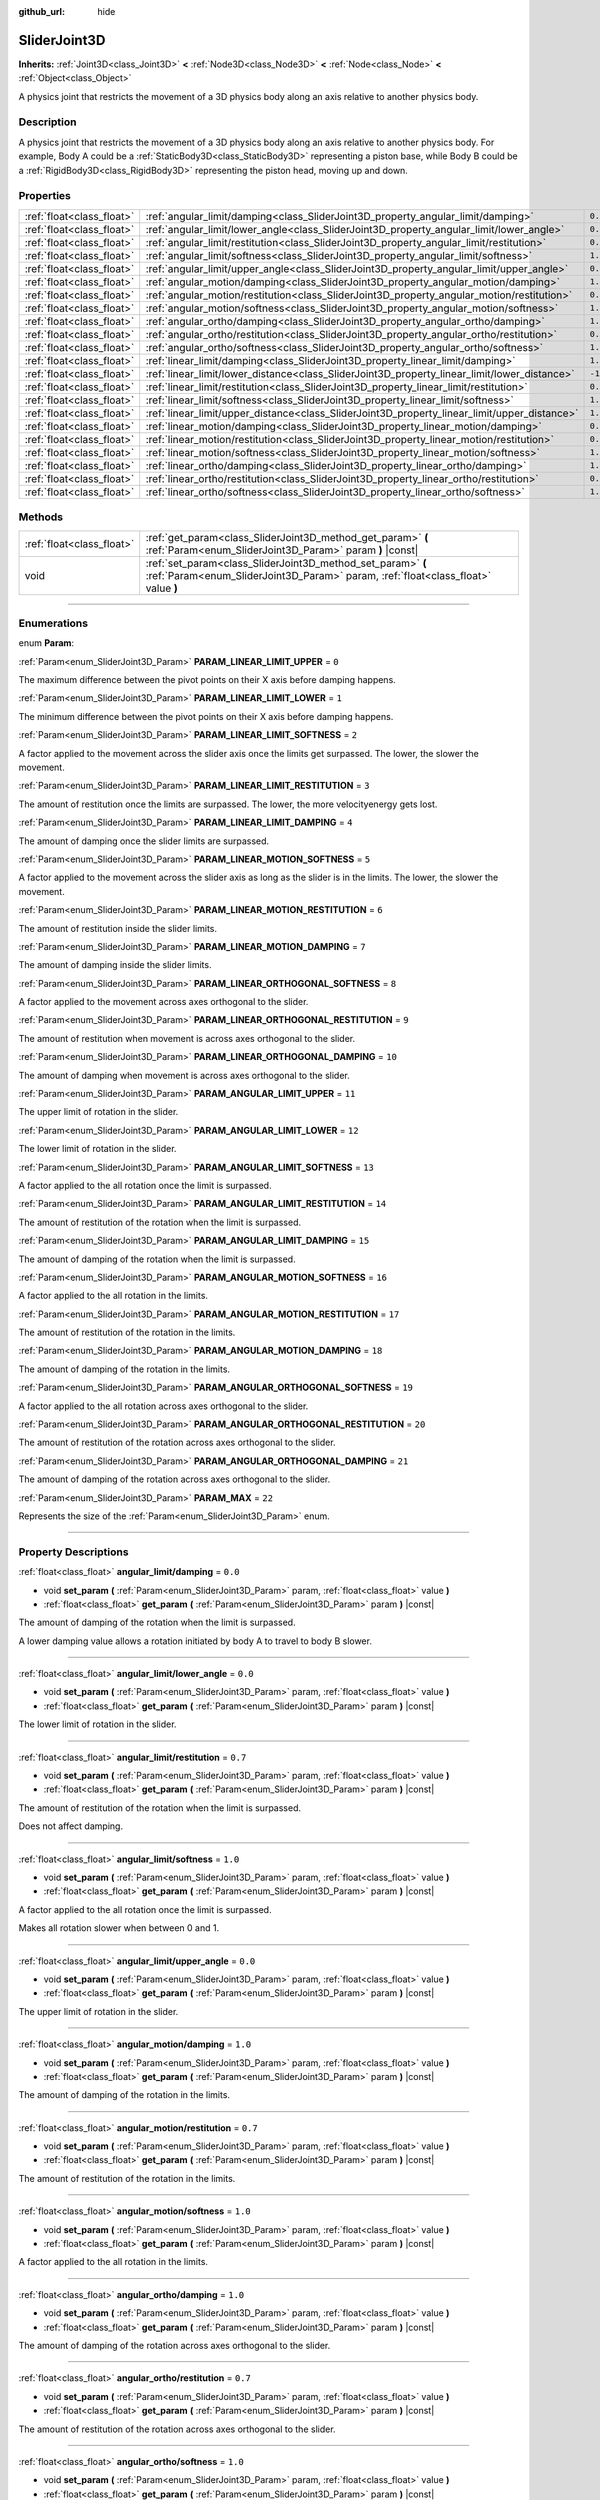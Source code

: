 :github_url: hide

.. DO NOT EDIT THIS FILE!!!
.. Generated automatically from Godot engine sources.
.. Generator: https://github.com/godotengine/godot/tree/master/doc/tools/make_rst.py.
.. XML source: https://github.com/godotengine/godot/tree/master/doc/classes/SliderJoint3D.xml.

.. _class_SliderJoint3D:

SliderJoint3D
=============

**Inherits:** :ref:`Joint3D<class_Joint3D>` **<** :ref:`Node3D<class_Node3D>` **<** :ref:`Node<class_Node>` **<** :ref:`Object<class_Object>`

A physics joint that restricts the movement of a 3D physics body along an axis relative to another physics body.

.. rst-class:: classref-introduction-group

Description
-----------

A physics joint that restricts the movement of a 3D physics body along an axis relative to another physics body. For example, Body A could be a :ref:`StaticBody3D<class_StaticBody3D>` representing a piston base, while Body B could be a :ref:`RigidBody3D<class_RigidBody3D>` representing the piston head, moving up and down.

.. rst-class:: classref-reftable-group

Properties
----------

.. table::
   :widths: auto

   +---------------------------+----------------------------------------------------------------------------------------------+----------+
   | :ref:`float<class_float>` | :ref:`angular_limit/damping<class_SliderJoint3D_property_angular_limit/damping>`             | ``0.0``  |
   +---------------------------+----------------------------------------------------------------------------------------------+----------+
   | :ref:`float<class_float>` | :ref:`angular_limit/lower_angle<class_SliderJoint3D_property_angular_limit/lower_angle>`     | ``0.0``  |
   +---------------------------+----------------------------------------------------------------------------------------------+----------+
   | :ref:`float<class_float>` | :ref:`angular_limit/restitution<class_SliderJoint3D_property_angular_limit/restitution>`     | ``0.7``  |
   +---------------------------+----------------------------------------------------------------------------------------------+----------+
   | :ref:`float<class_float>` | :ref:`angular_limit/softness<class_SliderJoint3D_property_angular_limit/softness>`           | ``1.0``  |
   +---------------------------+----------------------------------------------------------------------------------------------+----------+
   | :ref:`float<class_float>` | :ref:`angular_limit/upper_angle<class_SliderJoint3D_property_angular_limit/upper_angle>`     | ``0.0``  |
   +---------------------------+----------------------------------------------------------------------------------------------+----------+
   | :ref:`float<class_float>` | :ref:`angular_motion/damping<class_SliderJoint3D_property_angular_motion/damping>`           | ``1.0``  |
   +---------------------------+----------------------------------------------------------------------------------------------+----------+
   | :ref:`float<class_float>` | :ref:`angular_motion/restitution<class_SliderJoint3D_property_angular_motion/restitution>`   | ``0.7``  |
   +---------------------------+----------------------------------------------------------------------------------------------+----------+
   | :ref:`float<class_float>` | :ref:`angular_motion/softness<class_SliderJoint3D_property_angular_motion/softness>`         | ``1.0``  |
   +---------------------------+----------------------------------------------------------------------------------------------+----------+
   | :ref:`float<class_float>` | :ref:`angular_ortho/damping<class_SliderJoint3D_property_angular_ortho/damping>`             | ``1.0``  |
   +---------------------------+----------------------------------------------------------------------------------------------+----------+
   | :ref:`float<class_float>` | :ref:`angular_ortho/restitution<class_SliderJoint3D_property_angular_ortho/restitution>`     | ``0.7``  |
   +---------------------------+----------------------------------------------------------------------------------------------+----------+
   | :ref:`float<class_float>` | :ref:`angular_ortho/softness<class_SliderJoint3D_property_angular_ortho/softness>`           | ``1.0``  |
   +---------------------------+----------------------------------------------------------------------------------------------+----------+
   | :ref:`float<class_float>` | :ref:`linear_limit/damping<class_SliderJoint3D_property_linear_limit/damping>`               | ``1.0``  |
   +---------------------------+----------------------------------------------------------------------------------------------+----------+
   | :ref:`float<class_float>` | :ref:`linear_limit/lower_distance<class_SliderJoint3D_property_linear_limit/lower_distance>` | ``-1.0`` |
   +---------------------------+----------------------------------------------------------------------------------------------+----------+
   | :ref:`float<class_float>` | :ref:`linear_limit/restitution<class_SliderJoint3D_property_linear_limit/restitution>`       | ``0.7``  |
   +---------------------------+----------------------------------------------------------------------------------------------+----------+
   | :ref:`float<class_float>` | :ref:`linear_limit/softness<class_SliderJoint3D_property_linear_limit/softness>`             | ``1.0``  |
   +---------------------------+----------------------------------------------------------------------------------------------+----------+
   | :ref:`float<class_float>` | :ref:`linear_limit/upper_distance<class_SliderJoint3D_property_linear_limit/upper_distance>` | ``1.0``  |
   +---------------------------+----------------------------------------------------------------------------------------------+----------+
   | :ref:`float<class_float>` | :ref:`linear_motion/damping<class_SliderJoint3D_property_linear_motion/damping>`             | ``0.0``  |
   +---------------------------+----------------------------------------------------------------------------------------------+----------+
   | :ref:`float<class_float>` | :ref:`linear_motion/restitution<class_SliderJoint3D_property_linear_motion/restitution>`     | ``0.7``  |
   +---------------------------+----------------------------------------------------------------------------------------------+----------+
   | :ref:`float<class_float>` | :ref:`linear_motion/softness<class_SliderJoint3D_property_linear_motion/softness>`           | ``1.0``  |
   +---------------------------+----------------------------------------------------------------------------------------------+----------+
   | :ref:`float<class_float>` | :ref:`linear_ortho/damping<class_SliderJoint3D_property_linear_ortho/damping>`               | ``1.0``  |
   +---------------------------+----------------------------------------------------------------------------------------------+----------+
   | :ref:`float<class_float>` | :ref:`linear_ortho/restitution<class_SliderJoint3D_property_linear_ortho/restitution>`       | ``0.7``  |
   +---------------------------+----------------------------------------------------------------------------------------------+----------+
   | :ref:`float<class_float>` | :ref:`linear_ortho/softness<class_SliderJoint3D_property_linear_ortho/softness>`             | ``1.0``  |
   +---------------------------+----------------------------------------------------------------------------------------------+----------+

.. rst-class:: classref-reftable-group

Methods
-------

.. table::
   :widths: auto

   +---------------------------+--------------------------------------------------------------------------------------------------------------------------------------------------+
   | :ref:`float<class_float>` | :ref:`get_param<class_SliderJoint3D_method_get_param>` **(** :ref:`Param<enum_SliderJoint3D_Param>` param **)** |const|                          |
   +---------------------------+--------------------------------------------------------------------------------------------------------------------------------------------------+
   | void                      | :ref:`set_param<class_SliderJoint3D_method_set_param>` **(** :ref:`Param<enum_SliderJoint3D_Param>` param, :ref:`float<class_float>` value **)** |
   +---------------------------+--------------------------------------------------------------------------------------------------------------------------------------------------+

.. rst-class:: classref-section-separator

----

.. rst-class:: classref-descriptions-group

Enumerations
------------

.. _enum_SliderJoint3D_Param:

.. rst-class:: classref-enumeration

enum **Param**:

.. _class_SliderJoint3D_constant_PARAM_LINEAR_LIMIT_UPPER:

.. rst-class:: classref-enumeration-constant

:ref:`Param<enum_SliderJoint3D_Param>` **PARAM_LINEAR_LIMIT_UPPER** = ``0``

The maximum difference between the pivot points on their X axis before damping happens.

.. _class_SliderJoint3D_constant_PARAM_LINEAR_LIMIT_LOWER:

.. rst-class:: classref-enumeration-constant

:ref:`Param<enum_SliderJoint3D_Param>` **PARAM_LINEAR_LIMIT_LOWER** = ``1``

The minimum difference between the pivot points on their X axis before damping happens.

.. _class_SliderJoint3D_constant_PARAM_LINEAR_LIMIT_SOFTNESS:

.. rst-class:: classref-enumeration-constant

:ref:`Param<enum_SliderJoint3D_Param>` **PARAM_LINEAR_LIMIT_SOFTNESS** = ``2``

A factor applied to the movement across the slider axis once the limits get surpassed. The lower, the slower the movement.

.. _class_SliderJoint3D_constant_PARAM_LINEAR_LIMIT_RESTITUTION:

.. rst-class:: classref-enumeration-constant

:ref:`Param<enum_SliderJoint3D_Param>` **PARAM_LINEAR_LIMIT_RESTITUTION** = ``3``

The amount of restitution once the limits are surpassed. The lower, the more velocityenergy gets lost.

.. _class_SliderJoint3D_constant_PARAM_LINEAR_LIMIT_DAMPING:

.. rst-class:: classref-enumeration-constant

:ref:`Param<enum_SliderJoint3D_Param>` **PARAM_LINEAR_LIMIT_DAMPING** = ``4``

The amount of damping once the slider limits are surpassed.

.. _class_SliderJoint3D_constant_PARAM_LINEAR_MOTION_SOFTNESS:

.. rst-class:: classref-enumeration-constant

:ref:`Param<enum_SliderJoint3D_Param>` **PARAM_LINEAR_MOTION_SOFTNESS** = ``5``

A factor applied to the movement across the slider axis as long as the slider is in the limits. The lower, the slower the movement.

.. _class_SliderJoint3D_constant_PARAM_LINEAR_MOTION_RESTITUTION:

.. rst-class:: classref-enumeration-constant

:ref:`Param<enum_SliderJoint3D_Param>` **PARAM_LINEAR_MOTION_RESTITUTION** = ``6``

The amount of restitution inside the slider limits.

.. _class_SliderJoint3D_constant_PARAM_LINEAR_MOTION_DAMPING:

.. rst-class:: classref-enumeration-constant

:ref:`Param<enum_SliderJoint3D_Param>` **PARAM_LINEAR_MOTION_DAMPING** = ``7``

The amount of damping inside the slider limits.

.. _class_SliderJoint3D_constant_PARAM_LINEAR_ORTHOGONAL_SOFTNESS:

.. rst-class:: classref-enumeration-constant

:ref:`Param<enum_SliderJoint3D_Param>` **PARAM_LINEAR_ORTHOGONAL_SOFTNESS** = ``8``

A factor applied to the movement across axes orthogonal to the slider.

.. _class_SliderJoint3D_constant_PARAM_LINEAR_ORTHOGONAL_RESTITUTION:

.. rst-class:: classref-enumeration-constant

:ref:`Param<enum_SliderJoint3D_Param>` **PARAM_LINEAR_ORTHOGONAL_RESTITUTION** = ``9``

The amount of restitution when movement is across axes orthogonal to the slider.

.. _class_SliderJoint3D_constant_PARAM_LINEAR_ORTHOGONAL_DAMPING:

.. rst-class:: classref-enumeration-constant

:ref:`Param<enum_SliderJoint3D_Param>` **PARAM_LINEAR_ORTHOGONAL_DAMPING** = ``10``

The amount of damping when movement is across axes orthogonal to the slider.

.. _class_SliderJoint3D_constant_PARAM_ANGULAR_LIMIT_UPPER:

.. rst-class:: classref-enumeration-constant

:ref:`Param<enum_SliderJoint3D_Param>` **PARAM_ANGULAR_LIMIT_UPPER** = ``11``

The upper limit of rotation in the slider.

.. _class_SliderJoint3D_constant_PARAM_ANGULAR_LIMIT_LOWER:

.. rst-class:: classref-enumeration-constant

:ref:`Param<enum_SliderJoint3D_Param>` **PARAM_ANGULAR_LIMIT_LOWER** = ``12``

The lower limit of rotation in the slider.

.. _class_SliderJoint3D_constant_PARAM_ANGULAR_LIMIT_SOFTNESS:

.. rst-class:: classref-enumeration-constant

:ref:`Param<enum_SliderJoint3D_Param>` **PARAM_ANGULAR_LIMIT_SOFTNESS** = ``13``

A factor applied to the all rotation once the limit is surpassed.

.. _class_SliderJoint3D_constant_PARAM_ANGULAR_LIMIT_RESTITUTION:

.. rst-class:: classref-enumeration-constant

:ref:`Param<enum_SliderJoint3D_Param>` **PARAM_ANGULAR_LIMIT_RESTITUTION** = ``14``

The amount of restitution of the rotation when the limit is surpassed.

.. _class_SliderJoint3D_constant_PARAM_ANGULAR_LIMIT_DAMPING:

.. rst-class:: classref-enumeration-constant

:ref:`Param<enum_SliderJoint3D_Param>` **PARAM_ANGULAR_LIMIT_DAMPING** = ``15``

The amount of damping of the rotation when the limit is surpassed.

.. _class_SliderJoint3D_constant_PARAM_ANGULAR_MOTION_SOFTNESS:

.. rst-class:: classref-enumeration-constant

:ref:`Param<enum_SliderJoint3D_Param>` **PARAM_ANGULAR_MOTION_SOFTNESS** = ``16``

A factor applied to the all rotation in the limits.

.. _class_SliderJoint3D_constant_PARAM_ANGULAR_MOTION_RESTITUTION:

.. rst-class:: classref-enumeration-constant

:ref:`Param<enum_SliderJoint3D_Param>` **PARAM_ANGULAR_MOTION_RESTITUTION** = ``17``

The amount of restitution of the rotation in the limits.

.. _class_SliderJoint3D_constant_PARAM_ANGULAR_MOTION_DAMPING:

.. rst-class:: classref-enumeration-constant

:ref:`Param<enum_SliderJoint3D_Param>` **PARAM_ANGULAR_MOTION_DAMPING** = ``18``

The amount of damping of the rotation in the limits.

.. _class_SliderJoint3D_constant_PARAM_ANGULAR_ORTHOGONAL_SOFTNESS:

.. rst-class:: classref-enumeration-constant

:ref:`Param<enum_SliderJoint3D_Param>` **PARAM_ANGULAR_ORTHOGONAL_SOFTNESS** = ``19``

A factor applied to the all rotation across axes orthogonal to the slider.

.. _class_SliderJoint3D_constant_PARAM_ANGULAR_ORTHOGONAL_RESTITUTION:

.. rst-class:: classref-enumeration-constant

:ref:`Param<enum_SliderJoint3D_Param>` **PARAM_ANGULAR_ORTHOGONAL_RESTITUTION** = ``20``

The amount of restitution of the rotation across axes orthogonal to the slider.

.. _class_SliderJoint3D_constant_PARAM_ANGULAR_ORTHOGONAL_DAMPING:

.. rst-class:: classref-enumeration-constant

:ref:`Param<enum_SliderJoint3D_Param>` **PARAM_ANGULAR_ORTHOGONAL_DAMPING** = ``21``

The amount of damping of the rotation across axes orthogonal to the slider.

.. _class_SliderJoint3D_constant_PARAM_MAX:

.. rst-class:: classref-enumeration-constant

:ref:`Param<enum_SliderJoint3D_Param>` **PARAM_MAX** = ``22``

Represents the size of the :ref:`Param<enum_SliderJoint3D_Param>` enum.

.. rst-class:: classref-section-separator

----

.. rst-class:: classref-descriptions-group

Property Descriptions
---------------------

.. _class_SliderJoint3D_property_angular_limit/damping:

.. rst-class:: classref-property

:ref:`float<class_float>` **angular_limit/damping** = ``0.0``

.. rst-class:: classref-property-setget

- void **set_param** **(** :ref:`Param<enum_SliderJoint3D_Param>` param, :ref:`float<class_float>` value **)**
- :ref:`float<class_float>` **get_param** **(** :ref:`Param<enum_SliderJoint3D_Param>` param **)** |const|

The amount of damping of the rotation when the limit is surpassed.

A lower damping value allows a rotation initiated by body A to travel to body B slower.

.. rst-class:: classref-item-separator

----

.. _class_SliderJoint3D_property_angular_limit/lower_angle:

.. rst-class:: classref-property

:ref:`float<class_float>` **angular_limit/lower_angle** = ``0.0``

.. rst-class:: classref-property-setget

- void **set_param** **(** :ref:`Param<enum_SliderJoint3D_Param>` param, :ref:`float<class_float>` value **)**
- :ref:`float<class_float>` **get_param** **(** :ref:`Param<enum_SliderJoint3D_Param>` param **)** |const|

The lower limit of rotation in the slider.

.. rst-class:: classref-item-separator

----

.. _class_SliderJoint3D_property_angular_limit/restitution:

.. rst-class:: classref-property

:ref:`float<class_float>` **angular_limit/restitution** = ``0.7``

.. rst-class:: classref-property-setget

- void **set_param** **(** :ref:`Param<enum_SliderJoint3D_Param>` param, :ref:`float<class_float>` value **)**
- :ref:`float<class_float>` **get_param** **(** :ref:`Param<enum_SliderJoint3D_Param>` param **)** |const|

The amount of restitution of the rotation when the limit is surpassed.

Does not affect damping.

.. rst-class:: classref-item-separator

----

.. _class_SliderJoint3D_property_angular_limit/softness:

.. rst-class:: classref-property

:ref:`float<class_float>` **angular_limit/softness** = ``1.0``

.. rst-class:: classref-property-setget

- void **set_param** **(** :ref:`Param<enum_SliderJoint3D_Param>` param, :ref:`float<class_float>` value **)**
- :ref:`float<class_float>` **get_param** **(** :ref:`Param<enum_SliderJoint3D_Param>` param **)** |const|

A factor applied to the all rotation once the limit is surpassed.

Makes all rotation slower when between 0 and 1.

.. rst-class:: classref-item-separator

----

.. _class_SliderJoint3D_property_angular_limit/upper_angle:

.. rst-class:: classref-property

:ref:`float<class_float>` **angular_limit/upper_angle** = ``0.0``

.. rst-class:: classref-property-setget

- void **set_param** **(** :ref:`Param<enum_SliderJoint3D_Param>` param, :ref:`float<class_float>` value **)**
- :ref:`float<class_float>` **get_param** **(** :ref:`Param<enum_SliderJoint3D_Param>` param **)** |const|

The upper limit of rotation in the slider.

.. rst-class:: classref-item-separator

----

.. _class_SliderJoint3D_property_angular_motion/damping:

.. rst-class:: classref-property

:ref:`float<class_float>` **angular_motion/damping** = ``1.0``

.. rst-class:: classref-property-setget

- void **set_param** **(** :ref:`Param<enum_SliderJoint3D_Param>` param, :ref:`float<class_float>` value **)**
- :ref:`float<class_float>` **get_param** **(** :ref:`Param<enum_SliderJoint3D_Param>` param **)** |const|

The amount of damping of the rotation in the limits.

.. rst-class:: classref-item-separator

----

.. _class_SliderJoint3D_property_angular_motion/restitution:

.. rst-class:: classref-property

:ref:`float<class_float>` **angular_motion/restitution** = ``0.7``

.. rst-class:: classref-property-setget

- void **set_param** **(** :ref:`Param<enum_SliderJoint3D_Param>` param, :ref:`float<class_float>` value **)**
- :ref:`float<class_float>` **get_param** **(** :ref:`Param<enum_SliderJoint3D_Param>` param **)** |const|

The amount of restitution of the rotation in the limits.

.. rst-class:: classref-item-separator

----

.. _class_SliderJoint3D_property_angular_motion/softness:

.. rst-class:: classref-property

:ref:`float<class_float>` **angular_motion/softness** = ``1.0``

.. rst-class:: classref-property-setget

- void **set_param** **(** :ref:`Param<enum_SliderJoint3D_Param>` param, :ref:`float<class_float>` value **)**
- :ref:`float<class_float>` **get_param** **(** :ref:`Param<enum_SliderJoint3D_Param>` param **)** |const|

A factor applied to the all rotation in the limits.

.. rst-class:: classref-item-separator

----

.. _class_SliderJoint3D_property_angular_ortho/damping:

.. rst-class:: classref-property

:ref:`float<class_float>` **angular_ortho/damping** = ``1.0``

.. rst-class:: classref-property-setget

- void **set_param** **(** :ref:`Param<enum_SliderJoint3D_Param>` param, :ref:`float<class_float>` value **)**
- :ref:`float<class_float>` **get_param** **(** :ref:`Param<enum_SliderJoint3D_Param>` param **)** |const|

The amount of damping of the rotation across axes orthogonal to the slider.

.. rst-class:: classref-item-separator

----

.. _class_SliderJoint3D_property_angular_ortho/restitution:

.. rst-class:: classref-property

:ref:`float<class_float>` **angular_ortho/restitution** = ``0.7``

.. rst-class:: classref-property-setget

- void **set_param** **(** :ref:`Param<enum_SliderJoint3D_Param>` param, :ref:`float<class_float>` value **)**
- :ref:`float<class_float>` **get_param** **(** :ref:`Param<enum_SliderJoint3D_Param>` param **)** |const|

The amount of restitution of the rotation across axes orthogonal to the slider.

.. rst-class:: classref-item-separator

----

.. _class_SliderJoint3D_property_angular_ortho/softness:

.. rst-class:: classref-property

:ref:`float<class_float>` **angular_ortho/softness** = ``1.0``

.. rst-class:: classref-property-setget

- void **set_param** **(** :ref:`Param<enum_SliderJoint3D_Param>` param, :ref:`float<class_float>` value **)**
- :ref:`float<class_float>` **get_param** **(** :ref:`Param<enum_SliderJoint3D_Param>` param **)** |const|

A factor applied to the all rotation across axes orthogonal to the slider.

.. rst-class:: classref-item-separator

----

.. _class_SliderJoint3D_property_linear_limit/damping:

.. rst-class:: classref-property

:ref:`float<class_float>` **linear_limit/damping** = ``1.0``

.. rst-class:: classref-property-setget

- void **set_param** **(** :ref:`Param<enum_SliderJoint3D_Param>` param, :ref:`float<class_float>` value **)**
- :ref:`float<class_float>` **get_param** **(** :ref:`Param<enum_SliderJoint3D_Param>` param **)** |const|

The amount of damping that happens once the limit defined by :ref:`linear_limit/lower_distance<class_SliderJoint3D_property_linear_limit/lower_distance>` and :ref:`linear_limit/upper_distance<class_SliderJoint3D_property_linear_limit/upper_distance>` is surpassed.

.. rst-class:: classref-item-separator

----

.. _class_SliderJoint3D_property_linear_limit/lower_distance:

.. rst-class:: classref-property

:ref:`float<class_float>` **linear_limit/lower_distance** = ``-1.0``

.. rst-class:: classref-property-setget

- void **set_param** **(** :ref:`Param<enum_SliderJoint3D_Param>` param, :ref:`float<class_float>` value **)**
- :ref:`float<class_float>` **get_param** **(** :ref:`Param<enum_SliderJoint3D_Param>` param **)** |const|

The minimum difference between the pivot points on their X axis before damping happens.

.. rst-class:: classref-item-separator

----

.. _class_SliderJoint3D_property_linear_limit/restitution:

.. rst-class:: classref-property

:ref:`float<class_float>` **linear_limit/restitution** = ``0.7``

.. rst-class:: classref-property-setget

- void **set_param** **(** :ref:`Param<enum_SliderJoint3D_Param>` param, :ref:`float<class_float>` value **)**
- :ref:`float<class_float>` **get_param** **(** :ref:`Param<enum_SliderJoint3D_Param>` param **)** |const|

The amount of restitution once the limits are surpassed. The lower, the more velocity-energy gets lost.

.. rst-class:: classref-item-separator

----

.. _class_SliderJoint3D_property_linear_limit/softness:

.. rst-class:: classref-property

:ref:`float<class_float>` **linear_limit/softness** = ``1.0``

.. rst-class:: classref-property-setget

- void **set_param** **(** :ref:`Param<enum_SliderJoint3D_Param>` param, :ref:`float<class_float>` value **)**
- :ref:`float<class_float>` **get_param** **(** :ref:`Param<enum_SliderJoint3D_Param>` param **)** |const|

A factor applied to the movement across the slider axis once the limits get surpassed. The lower, the slower the movement.

.. rst-class:: classref-item-separator

----

.. _class_SliderJoint3D_property_linear_limit/upper_distance:

.. rst-class:: classref-property

:ref:`float<class_float>` **linear_limit/upper_distance** = ``1.0``

.. rst-class:: classref-property-setget

- void **set_param** **(** :ref:`Param<enum_SliderJoint3D_Param>` param, :ref:`float<class_float>` value **)**
- :ref:`float<class_float>` **get_param** **(** :ref:`Param<enum_SliderJoint3D_Param>` param **)** |const|

The maximum difference between the pivot points on their X axis before damping happens.

.. rst-class:: classref-item-separator

----

.. _class_SliderJoint3D_property_linear_motion/damping:

.. rst-class:: classref-property

:ref:`float<class_float>` **linear_motion/damping** = ``0.0``

.. rst-class:: classref-property-setget

- void **set_param** **(** :ref:`Param<enum_SliderJoint3D_Param>` param, :ref:`float<class_float>` value **)**
- :ref:`float<class_float>` **get_param** **(** :ref:`Param<enum_SliderJoint3D_Param>` param **)** |const|

The amount of damping inside the slider limits.

.. rst-class:: classref-item-separator

----

.. _class_SliderJoint3D_property_linear_motion/restitution:

.. rst-class:: classref-property

:ref:`float<class_float>` **linear_motion/restitution** = ``0.7``

.. rst-class:: classref-property-setget

- void **set_param** **(** :ref:`Param<enum_SliderJoint3D_Param>` param, :ref:`float<class_float>` value **)**
- :ref:`float<class_float>` **get_param** **(** :ref:`Param<enum_SliderJoint3D_Param>` param **)** |const|

The amount of restitution inside the slider limits.

.. rst-class:: classref-item-separator

----

.. _class_SliderJoint3D_property_linear_motion/softness:

.. rst-class:: classref-property

:ref:`float<class_float>` **linear_motion/softness** = ``1.0``

.. rst-class:: classref-property-setget

- void **set_param** **(** :ref:`Param<enum_SliderJoint3D_Param>` param, :ref:`float<class_float>` value **)**
- :ref:`float<class_float>` **get_param** **(** :ref:`Param<enum_SliderJoint3D_Param>` param **)** |const|

A factor applied to the movement across the slider axis as long as the slider is in the limits. The lower, the slower the movement.

.. rst-class:: classref-item-separator

----

.. _class_SliderJoint3D_property_linear_ortho/damping:

.. rst-class:: classref-property

:ref:`float<class_float>` **linear_ortho/damping** = ``1.0``

.. rst-class:: classref-property-setget

- void **set_param** **(** :ref:`Param<enum_SliderJoint3D_Param>` param, :ref:`float<class_float>` value **)**
- :ref:`float<class_float>` **get_param** **(** :ref:`Param<enum_SliderJoint3D_Param>` param **)** |const|

The amount of damping when movement is across axes orthogonal to the slider.

.. rst-class:: classref-item-separator

----

.. _class_SliderJoint3D_property_linear_ortho/restitution:

.. rst-class:: classref-property

:ref:`float<class_float>` **linear_ortho/restitution** = ``0.7``

.. rst-class:: classref-property-setget

- void **set_param** **(** :ref:`Param<enum_SliderJoint3D_Param>` param, :ref:`float<class_float>` value **)**
- :ref:`float<class_float>` **get_param** **(** :ref:`Param<enum_SliderJoint3D_Param>` param **)** |const|

The amount of restitution when movement is across axes orthogonal to the slider.

.. rst-class:: classref-item-separator

----

.. _class_SliderJoint3D_property_linear_ortho/softness:

.. rst-class:: classref-property

:ref:`float<class_float>` **linear_ortho/softness** = ``1.0``

.. rst-class:: classref-property-setget

- void **set_param** **(** :ref:`Param<enum_SliderJoint3D_Param>` param, :ref:`float<class_float>` value **)**
- :ref:`float<class_float>` **get_param** **(** :ref:`Param<enum_SliderJoint3D_Param>` param **)** |const|

A factor applied to the movement across axes orthogonal to the slider.

.. rst-class:: classref-section-separator

----

.. rst-class:: classref-descriptions-group

Method Descriptions
-------------------

.. _class_SliderJoint3D_method_get_param:

.. rst-class:: classref-method

:ref:`float<class_float>` **get_param** **(** :ref:`Param<enum_SliderJoint3D_Param>` param **)** |const|

.. container:: contribute

	There is currently no description for this method. Please help us by :ref:`contributing one <doc_updating_the_class_reference>`!

.. rst-class:: classref-item-separator

----

.. _class_SliderJoint3D_method_set_param:

.. rst-class:: classref-method

void **set_param** **(** :ref:`Param<enum_SliderJoint3D_Param>` param, :ref:`float<class_float>` value **)**

.. container:: contribute

	There is currently no description for this method. Please help us by :ref:`contributing one <doc_updating_the_class_reference>`!

.. |virtual| replace:: :abbr:`virtual (This method should typically be overridden by the user to have any effect.)`
.. |const| replace:: :abbr:`const (This method has no side effects. It doesn't modify any of the instance's member variables.)`
.. |vararg| replace:: :abbr:`vararg (This method accepts any number of arguments after the ones described here.)`
.. |constructor| replace:: :abbr:`constructor (This method is used to construct a type.)`
.. |static| replace:: :abbr:`static (This method doesn't need an instance to be called, so it can be called directly using the class name.)`
.. |operator| replace:: :abbr:`operator (This method describes a valid operator to use with this type as left-hand operand.)`
